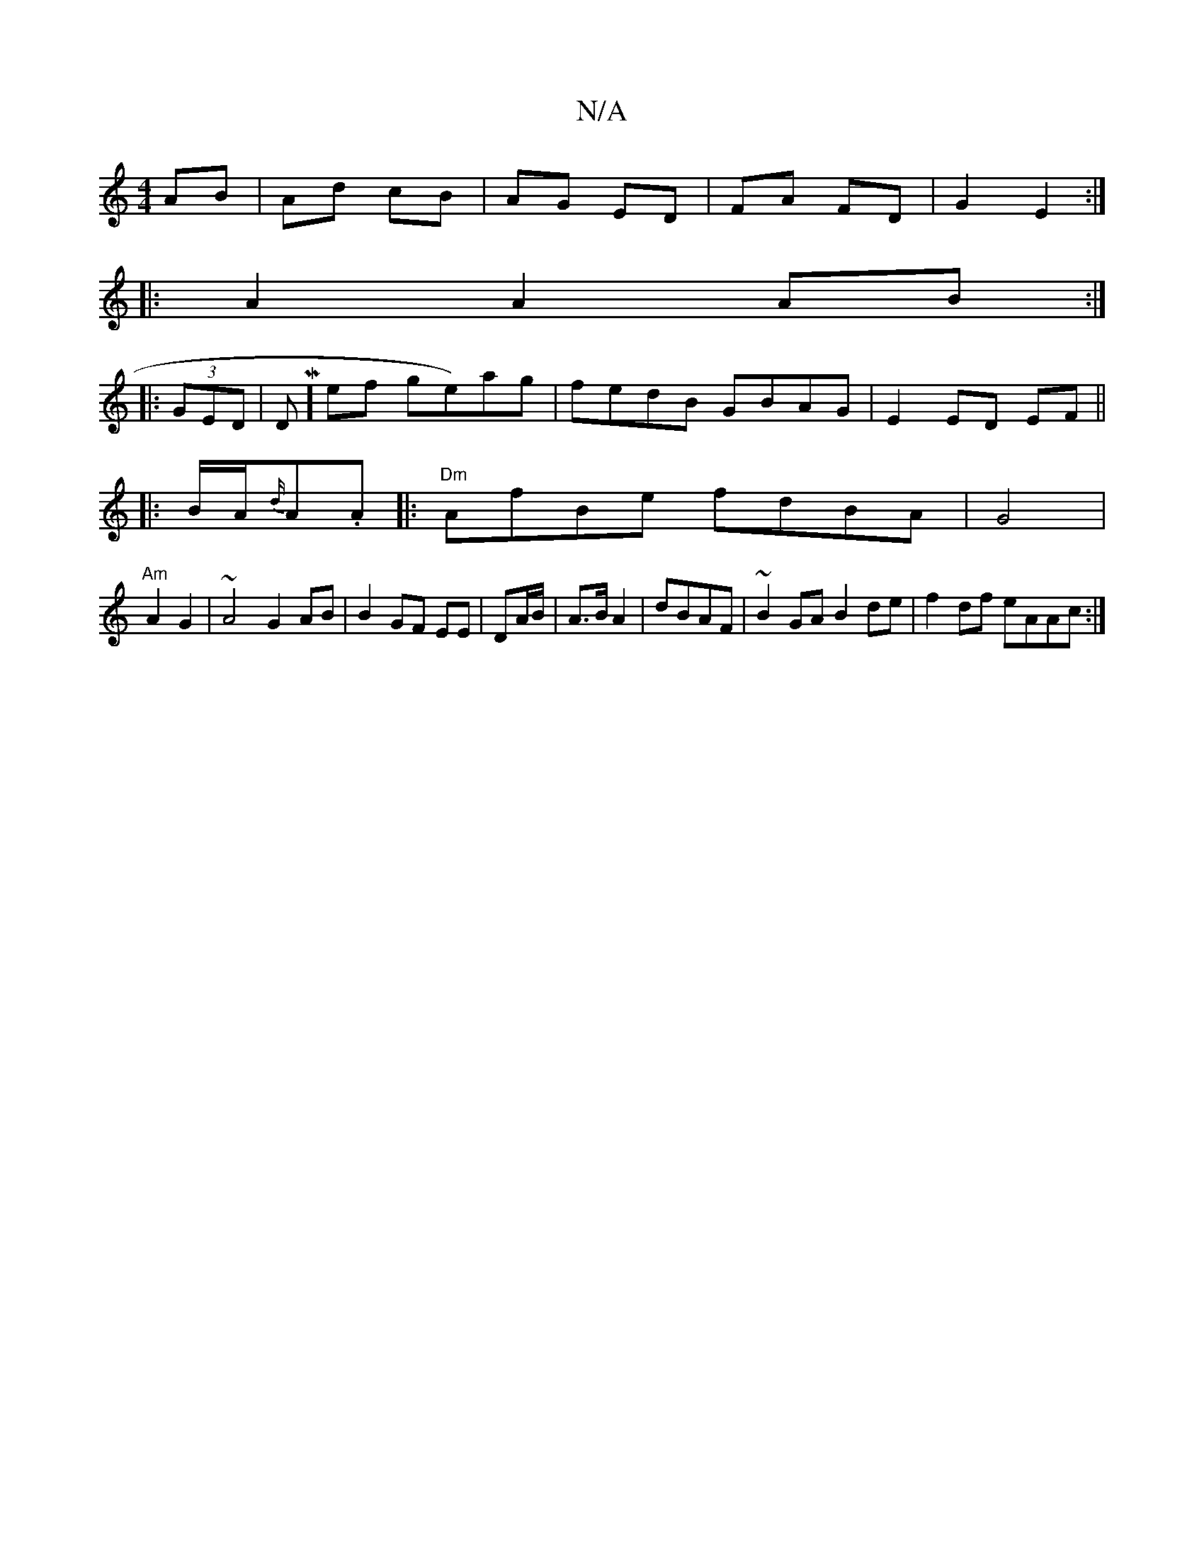 X:1
T:N/A
M:4/4
R:N/A
K:Cmajor
AB | Ad cB | AG ED| FA FD| G2 E2:|
|:A2A2AB:|
|:(3GED |DM]ef ge)ag|fedB GBAG|E2 ED EF||
|:B/A/{d/}A.A |:"Dm" AfBe fdBA|G4|
"Am"A2 G2 | ~A4 G2 AB | B2 GF EE|DA/B/ |A>B A2-|dBAF|~B2GA B2de|f2 df eAAc:|2